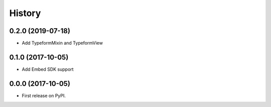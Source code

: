 .. :changelog:

History
-------

0.2.0 (2019-07-18)
++++++++++++++++++

* Add TypeformMixin and TypeformView

0.1.0 (2017-10-05)
++++++++++++++++++

* Add Embed SDK support

0.0.0 (2017-10-05)
++++++++++++++++++

* First release on PyPI.
